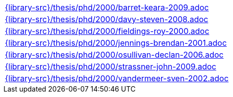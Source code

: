 //
// This file was generated by SKB-Dashboard, task 'lib-yaml2src'
// - on Wednesday November  7 at 00:50:26
// - skb-dashboard: https://www.github.com/vdmeer/skb-dashboard
//

[cols="a", grid=rows, frame=none, %autowidth.stretch]
|===
|include::{library-src}/thesis/phd/2000/barret-keara-2009.adoc[]
|include::{library-src}/thesis/phd/2000/davy-steven-2008.adoc[]
|include::{library-src}/thesis/phd/2000/fieldings-roy-2000.adoc[]
|include::{library-src}/thesis/phd/2000/jennings-brendan-2001.adoc[]
|include::{library-src}/thesis/phd/2000/osullivan-declan-2006.adoc[]
|include::{library-src}/thesis/phd/2000/strassner-john-2009.adoc[]
|include::{library-src}/thesis/phd/2000/vandermeer-sven-2002.adoc[]
|===


